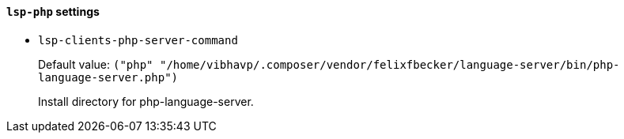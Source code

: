 [id="lsp-php-vars"]
==== `lsp-php` settings

[id="lsp-clients-php-server-command"]
- `lsp-clients-php-server-command`
____
Default value: `pass:[("php" "/home/vibhavp/.composer/vendor/felixfbecker/language-server/bin/php-language-server.php")
]`

Install directory for php-language-server.
____